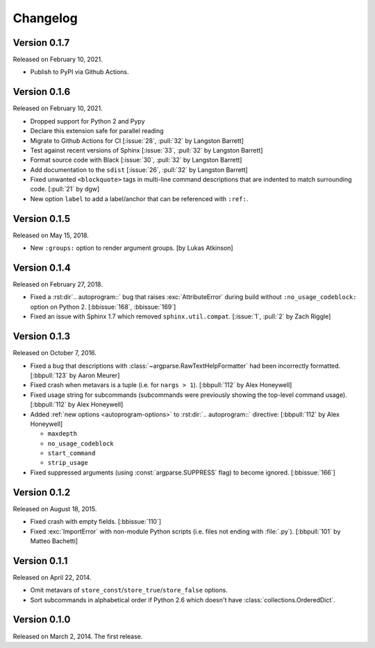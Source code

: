 Changelog
=========

..
   TODO Uncomment this:

   Version 0.1.8
   -------------

   To be released.

Version 0.1.7
-------------

Released on February 10, 2021.

- Publish to PyPI via Github Actions.


Version 0.1.6
-------------

Released on February 10, 2021.

- Dropped support for Python 2 and Pypy
- Declare this extension safe for parallel reading
- Migrate to Github Actions for CI [:issue:`28`, :pull:`32` by Langston Barrett]
- Test against recent versions of Sphinx [:issue:`33`, :pull:`32` by Langston Barrett]
- Format source code with Black [:issue:`30`, :pull:`32` by Langston Barrett]
- Add documentation to the ``sdist`` [:issue:`26`, :pull:`32` by Langston Barrett]
- Fixed unwanted ``<blockquote>`` tags in multi-line command descriptions that
  are indented to match surrounding code. [:pull:`21` by dgw]

- New option ``label`` to add a label/anchor that can be referenced with ``:ref:``.


Version 0.1.5
-------------

Released on May 15, 2018.

- New ``:groups:`` option to render argument groups. [by Lukas Atkinson]


Version 0.1.4
-------------

Released on February 27, 2018.

- Fixed a :rst:dir`.. autoprogram::` bug that raises :exc:`AttributeError`
  during build without ``:no_usage_codeblock:`` option on Python 2.
  [:bbissue:`168`, :bbissue:`169`]
- Fixed an issue with Sphinx 1.7 which removed ``sphinx.util.compat``.
  [:issue:`1`, :pull:`2` by Zach Riggle]


Version 0.1.3
-------------

Released on October 7, 2016.

- Fixed a bug that descriptions with :class:`~argparse.RawTextHelpFormatter`
  had been incorrectly formatted.  [:bbpull:`123` by Aaron Meurer]
- Fixed crash when metavars is a tuple (i.e. for ``nargs > 1``).
  [:bbpull:`112` by Alex Honeywell]
- Fixed usage string for subcommands (subcommands were previously showing
  the top-level command usage).  [:bbpull:`112` by Alex Honeywell]
- Added :ref:`new options <autoprogram-options>` to :rst:dir:`.. autoprogram::`
  directive:  [:bbpull:`112` by Alex Honeywell]

  - ``maxdepth``
  - ``no_usage_codeblock``
  - ``start_command``
  - ``strip_usage``

- Fixed suppressed arguments (using :const:`argparse.SUPPRESS` flag)
  to become ignored.  [:bbissue:`166`]


Version 0.1.2
-------------

Released on August 18, 2015.

- Fixed crash with empty fields.  [:bbissue:`110`]
- Fixed :exc:`ImportError` with non-module Python scripts (i.e. files not
  ending with :file:`.py`).  [:bbpull:`101` by Matteo Bachetti]


Version 0.1.1
-------------

Released on April 22, 2014.

- Omit metavars of ``store_const``/``store_true``/``store_false`` options.
- Sort subcommands in alphabetical order if Python 2.6 which doesn't have
  :class:`collections.OrderedDict`.


Version 0.1.0
-------------

Released on March 2, 2014.  The first release.
